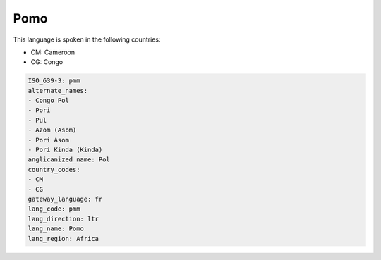 .. _pmm:

Pomo
====

This language is spoken in the following countries:

* CM: Cameroon
* CG: Congo

.. code-block:: yaml

    ISO_639-3: pmm
    alternate_names:
    - Congo Pol
    - Pori
    - Pul
    - Azom (Asom)
    - Pori Asom
    - Pori Kinda (Kinda)
    anglicanized_name: Pol
    country_codes:
    - CM
    - CG
    gateway_language: fr
    lang_code: pmm
    lang_direction: ltr
    lang_name: Pomo
    lang_region: Africa
    
